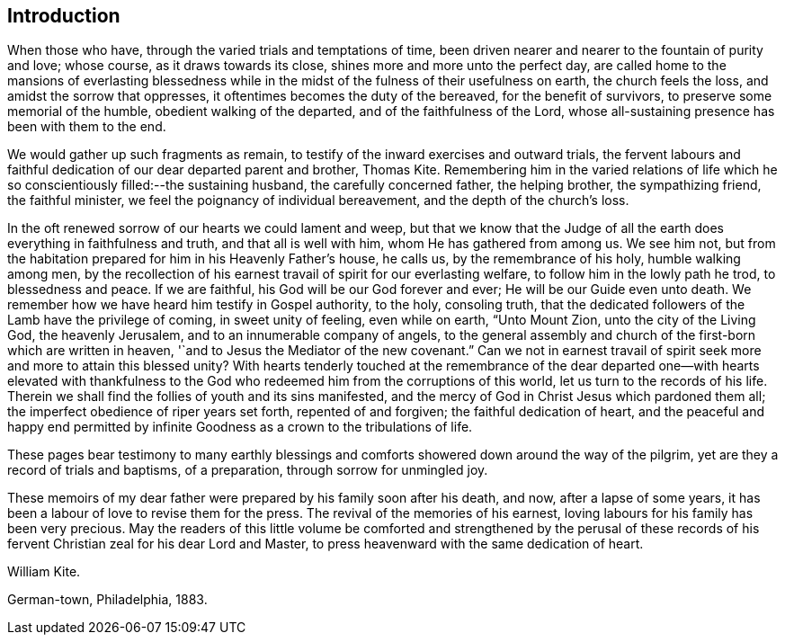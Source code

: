 == Introduction

When those who have, through the varied trials and temptations of time,
been driven nearer and nearer to the fountain of purity and love; whose course,
as it draws towards its close, shines more and more unto the perfect day,
are called home to the mansions of everlasting blessedness
while in the midst of the fulness of their usefulness on earth,
the church feels the loss, and amidst the sorrow that oppresses,
it oftentimes becomes the duty of the bereaved, for the benefit of survivors,
to preserve some memorial of the humble, obedient walking of the departed,
and of the faithfulness of the Lord,
whose all-sustaining presence has been with them to the end.

We would gather up such fragments as remain,
to testify of the inward exercises and outward trials,
the fervent labours and faithful dedication of our dear departed parent and brother,
Thomas Kite.
Remembering him in the varied relations of life which
he so conscientiously filled:--the sustaining husband,
the carefully concerned father, the helping brother, the sympathizing friend,
the faithful minister, we feel the poignancy of individual bereavement,
and the depth of the church`'s loss.

In the oft renewed sorrow of our hearts we could lament and weep,
but that we know that the Judge of all the earth
does everything in faithfulness and truth,
and that all is well with him, whom He has gathered from among us.
We see him not, but from the habitation prepared for him in his Heavenly Father`'s house,
he calls us, by the remembrance of his holy, humble walking among men,
by the recollection of his earnest travail of spirit for our everlasting welfare,
to follow him in the lowly path he trod, to blessedness and peace.
If we are faithful, his God will be our God forever and ever;
He will be our Guide even unto death.
We remember how we have heard him testify in Gospel authority, to the holy,
consoling truth, that the dedicated followers of the Lamb have the privilege of coming,
in sweet unity of feeling, even while on earth, "`Unto Mount Zion,
unto the city of the Living God, the heavenly Jerusalem,
and to an innumerable company of angels,
to the general assembly and church of the first-born which are written in heaven,
'`and to Jesus the Mediator of the new covenant.`"
Can we not in earnest travail of spirit seek more and more to attain this blessed unity?
With hearts tenderly touched at the remembrance of the dear
departed one--with hearts elevated with thankfulness to the
God who redeemed him from the corruptions of this world,
let us turn to the records of his life.
Therein we shall find the follies of youth and its sins manifested,
and the mercy of God in Christ Jesus which pardoned them all;
the imperfect obedience of riper years set forth, repented of and forgiven;
the faithful dedication of heart,
and the peaceful and happy end permitted by infinite
Goodness as a crown to the tribulations of life.

These pages bear testimony to many earthly blessings and
comforts showered down around the way of the pilgrim,
yet are they a record of trials and baptisms,
of a preparation, through sorrow for unmingled joy.

These memoirs of my dear father were prepared by his family soon after his death,
and now, after a lapse of some years,
it has been a labour of love to revise them for the press.
The revival of the memories of his earnest,
loving labours for his family has been very precious.
May the readers of this little volume be comforted and strengthened by the perusal
of these records of his fervent Christian zeal for his dear Lord and Master,
to press heavenward with the same dedication of heart.

[.signed-section-signature]
William Kite.

[.signed-section-context-close]
German-town, Philadelphia, 1883.
